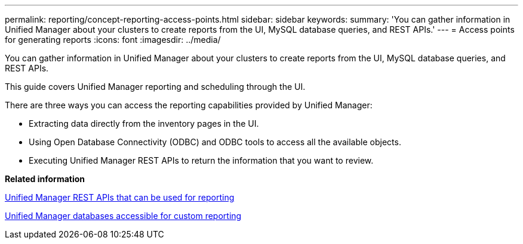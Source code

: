 ---
permalink: reporting/concept-reporting-access-points.html
sidebar: sidebar
keywords: 
summary: 'You can gather information in Unified Manager about your clusters to create reports from the UI, MySQL database queries, and REST APIs.'
---
= Access points for generating reports
:icons: font
:imagesdir: ../media/

[.lead]
You can gather information in Unified Manager about your clusters to create reports from the UI, MySQL database queries, and REST APIs.

This guide covers Unified Manager reporting and scheduling through the UI.

There are three ways you can access the reporting capabilities provided by Unified Manager:

* Extracting data directly from the inventory pages in the UI.
* Using Open Database Connectivity (ODBC) and ODBC tools to access all the available objects.
* Executing Unified Manager REST APIs to return the information that you want to review.

*Related information*

xref:generaltask-um-rest-apis-that-can-be-used-for-reporting.adoc[Unified Manager REST APIs that can be used for reporting]

xref:concept-unified-manager-databases-accessible-for-reporting.adoc[Unified Manager databases accessible for custom reporting]
